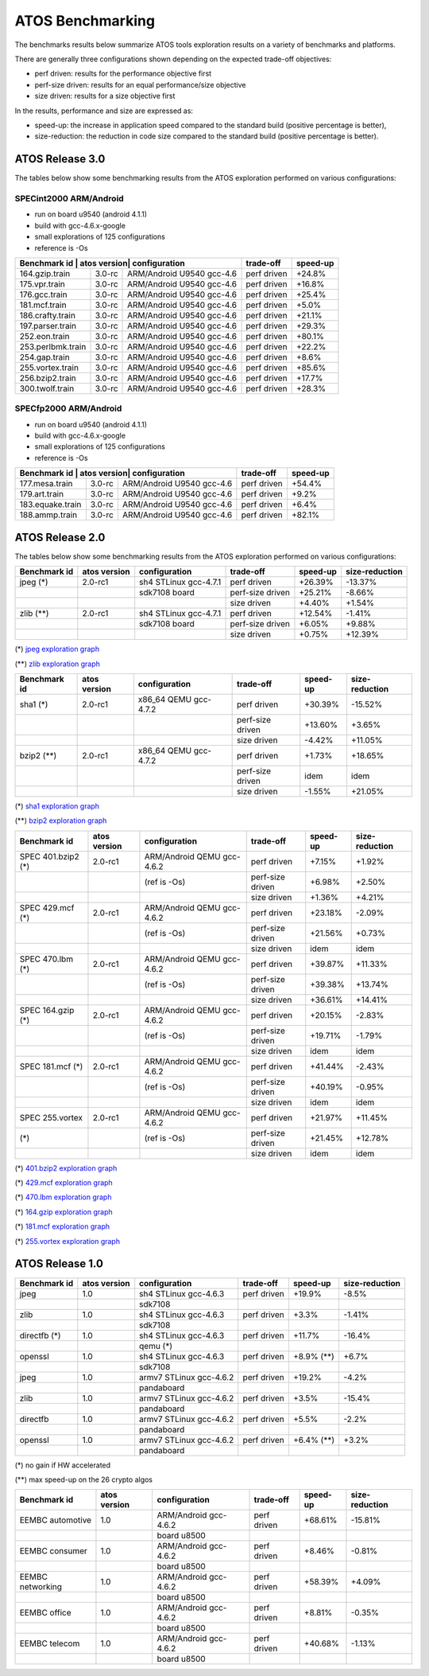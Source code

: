 =================
ATOS Benchmarking
=================

The benchmarks results below summarize ATOS tools exploration results on a
variety of benchmarks and platforms.

There are generally three configurations shown depending on the expected
trade-off objectives:

- perf driven: results for the performance objective first
- perf-size driven: results for an equal performance/size objective
- size driven: results for a size objective first

In the results, performance and size are expressed as:

- speed-up: the increase in application speed compared to the standard build
  (positive percentage is better),
- size-reduction: the reduction in code size compared to the standard build
  (positive percentage is better).


ATOS Release 3.0
----------------

The tables below show some benchmarking results from the ATOS exploration performed on various configurations:

SPECint2000 ARM/Android
~~~~~~~~~~~~~~~~~~~~~~~

* run on board u9540 (android 4.1.1)
* build with gcc-4.6.x-google
* small explorations of 125 configurations
* reference is -Os

+--------------------+-----------------+----------------------+-----------------+--------------+
| Benchmark id      | atos version| configuration             | trade-off       | speed-up     |
+===================+=============+===========================+=================+==============+
| 164.gzip.train    | 3.0-rc      | ARM/Android U9540 gcc-4.6 | perf driven     | +24.8%       |
+-------------------+-------------+---------------------------+-----------------+--------------+
| 175.vpr.train     | 3.0-rc      | ARM/Android U9540 gcc-4.6 | perf driven     | +16.8%       |
+-------------------+-------------+---------------------------+-----------------+--------------+
| 176.gcc.train     | 3.0-rc      | ARM/Android U9540 gcc-4.6 | perf driven     | +25.4%       |
+-------------------+-------------+---------------------------+-----------------+--------------+
| 181.mcf.train     | 3.0-rc      | ARM/Android U9540 gcc-4.6 | perf driven     |  +5.0%       |
+-------------------+-------------+---------------------------+-----------------+--------------+
| 186.crafty.train  | 3.0-rc      | ARM/Android U9540 gcc-4.6 | perf driven     | +21.1%       |
+-------------------+-------------+---------------------------+-----------------+--------------+
| 197.parser.train  | 3.0-rc      | ARM/Android U9540 gcc-4.6 | perf driven     | +29.3%       |
+-------------------+-------------+---------------------------+-----------------+--------------+
| 252.eon.train     | 3.0-rc      | ARM/Android U9540 gcc-4.6 | perf driven     | +80.1%       |
+-------------------+-------------+---------------------------+-----------------+--------------+
| 253.perlbmk.train | 3.0-rc      | ARM/Android U9540 gcc-4.6 | perf driven     | +22.2%       |
+-------------------+-------------+---------------------------+-----------------+--------------+
| 254.gap.train     | 3.0-rc      | ARM/Android U9540 gcc-4.6 | perf driven     |  +8.6%       |
+-------------------+-------------+---------------------------+-----------------+--------------+
| 255.vortex.train  | 3.0-rc      | ARM/Android U9540 gcc-4.6 | perf driven     | +85.6%       |
+-------------------+-------------+---------------------------+-----------------+--------------+
| 256.bzip2.train   | 3.0-rc      | ARM/Android U9540 gcc-4.6 | perf driven     | +17.7%       |
+-------------------+-------------+---------------------------+-----------------+--------------+
| 300.twolf.train   | 3.0-rc      | ARM/Android U9540 gcc-4.6 | perf driven     | +28.3%       |
+-------------------+-------------+---------------------------+-----------------+--------------+

SPECfp2000 ARM/Android
~~~~~~~~~~~~~~~~~~~~~~

* run on board u9540 (android 4.1.1)
* build with gcc-4.6.x-google
* small explorations of 125 configurations
* reference is -Os

+--------------------+-----------------+----------------------+-----------------+--------------+
| Benchmark id      | atos version| configuration             | trade-off       | speed-up     |
+===================+=============+===========================+=================+==============+
| 177.mesa.train    | 3.0-rc      | ARM/Android U9540 gcc-4.6 | perf driven     | +54.4%       |
+-------------------+-------------+---------------------------+-----------------+--------------+
| 179.art.train     | 3.0-rc      | ARM/Android U9540 gcc-4.6 | perf driven     |  +9.2%       |
+-------------------+-------------+---------------------------+-----------------+--------------+
| 183.equake.train  | 3.0-rc      | ARM/Android U9540 gcc-4.6 | perf driven     |  +6.4%       |
+-------------------+-------------+---------------------------+-----------------+--------------+
| 188.ammp.train    | 3.0-rc      | ARM/Android U9540 gcc-4.6 | perf driven     | +82.1%       |
+-------------------+-------------+---------------------------+-----------------+--------------+



ATOS Release 2.0
----------------

The tables below show some benchmarking results from the ATOS exploration performed on various configurations:

+--------------------+-----------------+----------------------+-----------------+--------------+--------------+
| Benchmark id       | atos version    | configuration        | trade-off       | speed-up     |size-reduction|
+====================+=================+======================+=================+==============+==============+
| jpeg  (*)          | 2.0-rc1         | sh4 STLinux gcc-4.7.1| perf driven     |  +26.39%     |  -13.37%     |
+--------------------+-----------------+----------------------+-----------------+--------------+--------------+
|                    |                 |   sdk7108 board      | perf-size driven|  +25.21%     |   -8.66%     |
+--------------------+-----------------+----------------------+-----------------+--------------+--------------+
|                    |                 |                      | size driven     |   +4.40%     |   +1.54%     |
+--------------------+-----------------+----------------------+-----------------+--------------+--------------+
| zlib  (**)         | 2.0-rc1         | sh4 STLinux gcc-4.7.1| perf driven     |  +12.54%     |   -1.41%     |
+--------------------+-----------------+----------------------+-----------------+--------------+--------------+
|                    |                 |   sdk7108 board      | perf-size driven|   +6.05%     |   +9.88%     |
+--------------------+-----------------+----------------------+-----------------+--------------+--------------+
|                    |                 |                      | size driven     |   +0.75%     |  +12.39%     |
+--------------------+-----------------+----------------------+-----------------+--------------+--------------+

(*) `jpeg exploration graph <file:./images/atos-v2-jpeg-sdk7108.png>`_

(**) `zlib exploration graph <file:./images/atos-v2-zlib-sdk7108.png>`_

+--------------------+-----------------+----------------------+-----------------+--------------+--------------+
| Benchmark id       | atos version    | configuration        | trade-off       | speed-up     |size-reduction|
+====================+=================+======================+=================+==============+==============+
| sha1  (*)          | 2.0-rc1         | x86_64 QEMU gcc-4.7.2| perf driven     |  +30.39%     |  -15.52%     |
+--------------------+-----------------+----------------------+-----------------+--------------+--------------+
|                    |                 |                      | perf-size driven|  +13.60%     |   +3.65%     |
+--------------------+-----------------+----------------------+-----------------+--------------+--------------+
|                    |                 |                      | size driven     |   -4.42%     |  +11.05%     |
+--------------------+-----------------+----------------------+-----------------+--------------+--------------+
| bzip2  (**)        | 2.0-rc1         | x86_64 QEMU gcc-4.7.2| perf driven     |   +1.73%     |  +18.65%     |
+--------------------+-----------------+----------------------+-----------------+--------------+--------------+
|                    |                 |                      | perf-size driven|     idem     |     idem     |
+--------------------+-----------------+----------------------+-----------------+--------------+--------------+
|                    |                 |                      | size driven     |   -1.55%     |  +21.05%     |
+--------------------+-----------------+----------------------+-----------------+--------------+--------------+

(*) `sha1 exploration graph <file:./images/atos-v2-sha1-qemu-x86-64.png>`_

(**) `bzip2 exploration graph <file:./images/atos-v2-bzip2-qemu-x86-64.png>`_

+-------------------+-------------+---------------------------+-----------------+--------------+--------------+
| Benchmark id      | atos version| configuration             | trade-off       | speed-up     |size-reduction|
+===================+=============+===========================+=================+==============+==============+
| SPEC 401.bzip2 (*)| 2.0-rc1     | ARM/Android QEMU gcc-4.6.2| perf driven     |   +7.15%     |   +1.92%     |
+-------------------+-------------+---------------------------+-----------------+--------------+--------------+
|                   |             | (ref is -Os)              | perf-size driven|   +6.98%     |   +2.50%     |
+-------------------+-------------+---------------------------+-----------------+--------------+--------------+
|                   |             |                           | size driven     |   +1.36%     |   +4.21%     |
+-------------------+-------------+---------------------------+-----------------+--------------+--------------+
| SPEC 429.mcf (*)  | 2.0-rc1     | ARM/Android QEMU gcc-4.6.2| perf driven     |  +23.18%     |   -2.09%     |
+-------------------+-------------+---------------------------+-----------------+--------------+--------------+
|                   |             | (ref is -Os)              | perf-size driven|  +21.56%     |   +0.73%     |
+-------------------+-------------+---------------------------+-----------------+--------------+--------------+
|                   |             |                           | size driven     |     idem     |     idem     |
+-------------------+-------------+---------------------------+-----------------+--------------+--------------+
| SPEC 470.lbm (*)  | 2.0-rc1     | ARM/Android QEMU gcc-4.6.2| perf driven     |  +39.87%     |  +11.33%     |
+-------------------+-------------+---------------------------+-----------------+--------------+--------------+
|                   |             | (ref is -Os)              | perf-size driven|  +39.38%     |  +13.74%     |
+-------------------+-------------+---------------------------+-----------------+--------------+--------------+
|                   |             |                           | size driven     |  +36.61%     |  +14.41%     |
+-------------------+-------------+---------------------------+-----------------+--------------+--------------+
| SPEC 164.gzip (*) | 2.0-rc1     | ARM/Android QEMU gcc-4.6.2| perf driven     |  +20.15%     |   -2.83%     |
+-------------------+-------------+---------------------------+-----------------+--------------+--------------+
|                   |             | (ref is -Os)              | perf-size driven|  +19.71%     |   -1.79%     |
+-------------------+-------------+---------------------------+-----------------+--------------+--------------+
|                   |             |                           | size driven     |     idem     |     idem     |
+-------------------+-------------+---------------------------+-----------------+--------------+--------------+
| SPEC 181.mcf (*)  | 2.0-rc1     | ARM/Android QEMU gcc-4.6.2| perf driven     |  +41.44%     |   -2.43%     |
+-------------------+-------------+---------------------------+-----------------+--------------+--------------+
|                   |             | (ref is -Os)              | perf-size driven|  +40.19%     |   -0.95%     |
+-------------------+-------------+---------------------------+-----------------+--------------+--------------+
|                   |             |                           | size driven     |     idem     |     idem     |
+-------------------+-------------+---------------------------+-----------------+--------------+--------------+
| SPEC 255.vortex   | 2.0-rc1     | ARM/Android QEMU gcc-4.6.2| perf driven     |  +21.97%     |  +11.45%     |
+-------------------+-------------+---------------------------+-----------------+--------------+--------------+
|               (*) |             | (ref is -Os)              | perf-size driven|  +21.45%     |  +12.78%     |
+-------------------+-------------+---------------------------+-----------------+--------------+--------------+
|                   |             |                           | size driven     |     idem     |     idem     |
+-------------------+-------------+---------------------------+-----------------+--------------+--------------+

(*) `401.bzip2 exploration graph <file:./images/atos-v2-401-bzip2-qemu-arm-android.png>`_

(*) `429.mcf exploration graph <file:./images/atos-v2-429-mcf-qemu-arm-android.png>`_

(*) `470.lbm exploration graph <file:./images/atos-v2-470-lbm-qemu-arm-android.png>`_

(*) `164.gzip exploration graph <file:./images/atos-v2-164-gzip-qemu-arm-android.png>`_

(*) `181.mcf exploration graph <file:./images/atos-v2-181-mcf-qemu-arm-android.png>`_

(*) `255.vortex exploration graph <file:./images/atos-v2-255-vortex-qemu-arm-android.png>`_


ATOS Release 1.0
----------------

+--------------------+-----------------+-------------------------+-----------------+--------------+--------------+
| Benchmark id       | atos version    | configuration           | trade-off       | speed-up     |size-reduction|
+====================+=================+=========================+=================+==============+==============+
| jpeg               | 1.0             | sh4 STLinux gcc-4.6.3   | perf driven     |  +19.9%      |   -8.5%      |
+--------------------+-----------------+-------------------------+-----------------+--------------+--------------+
|                    |                 |  sdk7108                |                 |              |              |
+--------------------+-----------------+-------------------------+-----------------+--------------+--------------+
| zlib               | 1.0             | sh4 STLinux gcc-4.6.3   | perf driven     |   +3.3%      |   -1.41%     |
+--------------------+-----------------+-------------------------+-----------------+--------------+--------------+
|                    |                 |  sdk7108                |                 |              |              |
+--------------------+-----------------+-------------------------+-----------------+--------------+--------------+
| directfb (*)       | 1.0             | sh4 STLinux gcc-4.6.3   | perf driven     |  +11.7%      |  -16.4%      |
+--------------------+-----------------+-------------------------+-----------------+--------------+--------------+
|                    |                 |  qemu (*)               |                 |              |              |
+--------------------+-----------------+-------------------------+-----------------+--------------+--------------+
| openssl            | 1.0             | sh4 STLinux gcc-4.6.3   | perf driven     |  +8.9% (**)  |   +6.7%      |
+--------------------+-----------------+-------------------------+-----------------+--------------+--------------+
|                    |                 |  sdk7108                |                 |              |              |
+--------------------+-----------------+-------------------------+-----------------+--------------+--------------+
| jpeg               | 1.0             | armv7 STLinux gcc-4.6.2 | perf driven     |  +19.2%      |   -4.2%      |
+--------------------+-----------------+-------------------------+-----------------+--------------+--------------+
|                    |                 |  pandaboard             |                 |              |              |
+--------------------+-----------------+-------------------------+-----------------+--------------+--------------+
| zlib               | 1.0             | armv7 STLinux gcc-4.6.2 | perf driven     |   +3.5%      |  -15.4%      |
+--------------------+-----------------+-------------------------+-----------------+--------------+--------------+
|                    |                 |  pandaboard             |                 |              |              |
+--------------------+-----------------+-------------------------+-----------------+--------------+--------------+
| directfb           | 1.0             | armv7 STLinux gcc-4.6.2 | perf driven     |   +5.5%      |   -2.2%      |
+--------------------+-----------------+-------------------------+-----------------+--------------+--------------+
|                    |                 |  pandaboard             |                 |              |              |
+--------------------+-----------------+-------------------------+-----------------+--------------+--------------+
| openssl            | 1.0             | armv7 STLinux gcc-4.6.2 | perf driven     |   +6.4% (**) |   +3.2%      |
+--------------------+-----------------+-------------------------+-----------------+--------------+--------------+
|                    |                 |  pandaboard             |                 |              |              |
+--------------------+-----------------+-------------------------+-----------------+--------------+--------------+

(*) no gain if HW accelerated

(**) max speed-up on the 26 crypto algos

+--------------------+-----------------+-------------------------+-----------------+--------------+--------------+
| Benchmark id       | atos version    | configuration           | trade-off       | speed-up     |size-reduction|
+====================+=================+=========================+=================+==============+==============+
| EEMBC automotive   | 1.0             | ARM/Android gcc-4.6.2   | perf driven     |  +68.61%     |  -15.81%     |
+--------------------+-----------------+-------------------------+-----------------+--------------+--------------+
|                    |                 |  board u8500            |                 |              |              |
+--------------------+-----------------+-------------------------+-----------------+--------------+--------------+
| EEMBC consumer     | 1.0             | ARM/Android gcc-4.6.2   | perf driven     |   +8.46%     |   -0.81%     |
+--------------------+-----------------+-------------------------+-----------------+--------------+--------------+
|                    |                 |  board u8500            |                 |              |              |
+--------------------+-----------------+-------------------------+-----------------+--------------+--------------+
| EEMBC networking   | 1.0             | ARM/Android gcc-4.6.2   | perf driven     |  +58.39%     |   +4.09%     |
+--------------------+-----------------+-------------------------+-----------------+--------------+--------------+
|                    |                 |  board u8500            |                 |              |              |
+--------------------+-----------------+-------------------------+-----------------+--------------+--------------+
| EEMBC office       | 1.0             | ARM/Android gcc-4.6.2   | perf driven     |   +8.81%     |   -0.35%     |
+--------------------+-----------------+-------------------------+-----------------+--------------+--------------+
|                    |                 |  board u8500            |                 |              |              |
+--------------------+-----------------+-------------------------+-----------------+--------------+--------------+
| EEMBC telecom      | 1.0             | ARM/Android gcc-4.6.2   | perf driven     |  +40.68%     |   -1.13%     |
+--------------------+-----------------+-------------------------+-----------------+--------------+--------------+
|                    |                 |  board u8500            |                 |              |              |
+--------------------+-----------------+-------------------------+-----------------+--------------+--------------+
